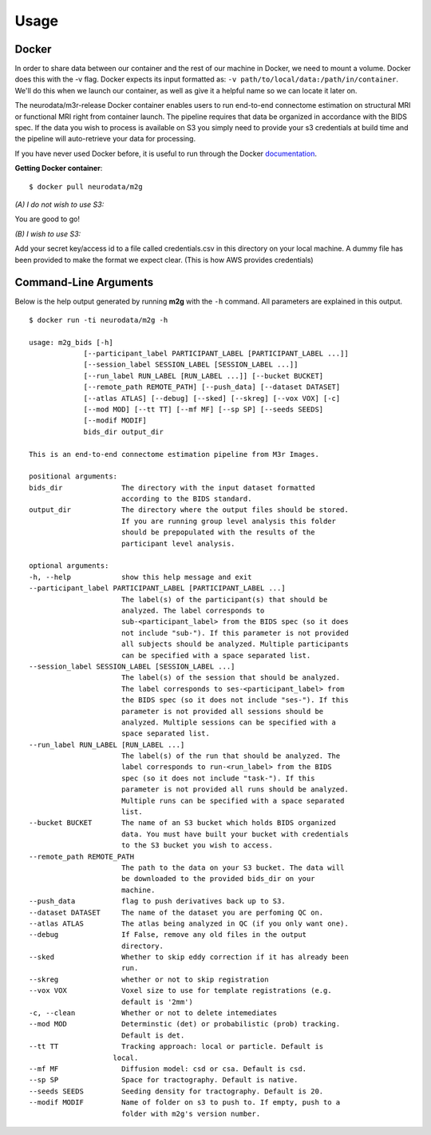 ------------
Usage
------------



Docker
------

.. _Dockerhub : https://hub.docker.com/r/neurodata/m2g/
.. _documentation : https://docs.docker.com/

In order to share data between our container and the rest of our machine in Docker, we need to mount a volume.
Docker does this with the -v flag. Docker expects its input formatted as: ``-v path/to/local/data:/path/in/container``.
We'll do this when we launch our container, as well as give it a helpful name so we can locate it later on.

The neurodata/m3r-release Docker container enables users to run end-to-end connectome estimation on structural MRI or functional MRI right from container launch. The pipeline requires that data be organized in accordance with the BIDS spec. If the data you wish to process is available on S3 you simply need to provide your s3 credentials at build time and the pipeline will auto-retrieve your data for processing.

If you have never used Docker before, it is useful to run through the Docker documentation_.

**Getting Docker container**::

    $ docker pull neurodata/m2g

*(A) I do not wish to use S3:*

You are good to go!

*(B) I wish to use S3:*

Add your secret key/access id to a file called credentials.csv in this directory on your local machine. A dummy file has been provided to make the format we expect clear. (This is how AWS provides credentials)


Command-Line Arguments
----------------------

Below is the help output generated by running **m2g** with the ``-h`` command. All parameters are explained in this output. ::

    $ docker run -ti neurodata/m2g -h

    usage: m2g_bids [-h]
                 [--participant_label PARTICIPANT_LABEL [PARTICIPANT_LABEL ...]]
                 [--session_label SESSION_LABEL [SESSION_LABEL ...]]
                 [--run_label RUN_LABEL [RUN_LABEL ...]] [--bucket BUCKET]
                 [--remote_path REMOTE_PATH] [--push_data] [--dataset DATASET]
                 [--atlas ATLAS] [--debug] [--sked] [--skreg] [--vox VOX] [-c]
                 [--mod MOD] [--tt TT] [--mf MF] [--sp SP] [--seeds SEEDS]
                 [--modif MODIF]
                 bids_dir output_dir

    This is an end-to-end connectome estimation pipeline from M3r Images.

    positional arguments:
    bids_dir              The directory with the input dataset formatted
                          according to the BIDS standard.
    output_dir            The directory where the output files should be stored.
                          If you are running group level analysis this folder
                          should be prepopulated with the results of the
                          participant level analysis.

    optional arguments:
    -h, --help            show this help message and exit
    --participant_label PARTICIPANT_LABEL [PARTICIPANT_LABEL ...]
                          The label(s) of the participant(s) that should be
                          analyzed. The label corresponds to
                          sub-<participant_label> from the BIDS spec (so it does
                          not include "sub-"). If this parameter is not provided
                          all subjects should be analyzed. Multiple participants
                          can be specified with a space separated list.
    --session_label SESSION_LABEL [SESSION_LABEL ...]
                          The label(s) of the session that should be analyzed.
                          The label corresponds to ses-<participant_label> from
                          the BIDS spec (so it does not include "ses-"). If this
                          parameter is not provided all sessions should be
                          analyzed. Multiple sessions can be specified with a
                          space separated list.
    --run_label RUN_LABEL [RUN_LABEL ...]
                          The label(s) of the run that should be analyzed. The
                          label corresponds to run-<run_label> from the BIDS
                          spec (so it does not include "task-"). If this
                          parameter is not provided all runs should be analyzed.
                          Multiple runs can be specified with a space separated
                          list.
    --bucket BUCKET       The name of an S3 bucket which holds BIDS organized
                          data. You must have built your bucket with credentials
                          to the S3 bucket you wish to access.
    --remote_path REMOTE_PATH
                          The path to the data on your S3 bucket. The data will
                          be downloaded to the provided bids_dir on your
                          machine.
    --push_data           flag to push derivatives back up to S3.
    --dataset DATASET     The name of the dataset you are perfoming QC on.
    --atlas ATLAS         The atlas being analyzed in QC (if you only want one).
    --debug               If False, remove any old files in the output
                          directory.
    --sked                Whether to skip eddy correction if it has already been
                          run.
    --skreg               whether or not to skip registration
    --vox VOX             Voxel size to use for template registrations (e.g.
                          default is '2mm')
    -c, --clean           Whether or not to delete intemediates
    --mod MOD             Determinstic (det) or probabilistic (prob) tracking.
                          Default is det.
    --tt TT               Tracking approach: local or particle. Default is
                        local.
    --mf MF               Diffusion model: csd or csa. Default is csd.
    --sp SP               Space for tractography. Default is native.
    --seeds SEEDS         Seeding density for tractography. Default is 20.
    --modif MODIF         Name of folder on s3 to push to. If empty, push to a
                          folder with m2g's version number.
